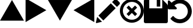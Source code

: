 SplineFontDB: 3.0
FontName: Untitled1
FullName: Untitled1
FamilyName: Untitled1
Weight: Regular
Copyright: Copyright (c) 2017, José Luis Ballesteros del Val,,,
UComments: "2017-9-19: Created with FontForge (http://fontforge.org)"
Version: 001.000
ItalicAngle: 0
UnderlinePosition: -100
UnderlineWidth: 50
Ascent: 800
Descent: 200
InvalidEm: 0
LayerCount: 2
Layer: 0 0 "Atr+AOEA-s" 1
Layer: 1 0 "Fore" 0
XUID: [1021 853 1694048007 10364579]
OS2Version: 0
OS2_WeightWidthSlopeOnly: 0
OS2_UseTypoMetrics: 1
CreationTime: 1505799132
ModificationTime: 1505800682
OS2TypoAscent: 0
OS2TypoAOffset: 1
OS2TypoDescent: 0
OS2TypoDOffset: 1
OS2TypoLinegap: 0
OS2WinAscent: 0
OS2WinAOffset: 1
OS2WinDescent: 0
OS2WinDOffset: 1
HheadAscent: 0
HheadAOffset: 1
HheadDescent: 0
HheadDOffset: 1
OS2Vendor: 'PfEd'
DEI: 91125
Encoding: ISO8859-1
UnicodeInterp: none
NameList: AGL For New Fonts
DisplaySize: -48
AntiAlias: 1
FitToEm: 0
WinInfo: 0 26 10
BeginChars: 256 8

StartChar: A
Encoding: 65 65 0
Width: 1000
VWidth: 0
Flags: H
LayerCount: 2
Fore
SplineSet
1000 -35.0771484375 m 5
 500 -35.1318359375 l 5
 0 -35.185546875 l 5
 249.952148438 397.853515625 l 5
 499.905273438 830.893554688 l 5
 749.952148438 397.908203125 l 5
 1000 -35.0771484375 l 5
EndSplineSet
EndChar

StartChar: B
Encoding: 66 66 1
Width: 1000
VWidth: 0
Flags: HW
LayerCount: 2
Fore
SplineSet
67.068359375 -102.146484375 m 5
 67.013671875 397.853515625 l 5
 66.9609375 897.853515625 l 5
 500 647.90234375 l 5
 933.0390625 397.94921875 l 5
 500.0546875 147.90234375 l 5
 67.068359375 -102.146484375 l 5
EndSplineSet
EndChar

StartChar: C
Encoding: 67 67 2
Width: 1000
VWidth: 0
Flags: HW
LayerCount: 2
Fore
SplineSet
0 830.78515625 m 5
 500 830.83984375 l 5
 1000 830.893554688 l 5
 750.047851562 397.854492188 l 5
 500.094726562 -35.185546875 l 5
 250.047851562 397.799804688 l 5
 0 830.78515625 l 5
EndSplineSet
EndChar

StartChar: D
Encoding: 68 68 3
Width: 1000
VWidth: 0
Flags: HW
LayerCount: 2
Fore
SplineSet
932.931640625 897.853515625 m 5
 932.986328125 397.853515625 l 5
 933.0390625 -102.146484375 l 5
 500 147.806640625 l 5
 66.9609375 397.759765625 l 5
 499.9453125 647.806640625 l 5
 932.931640625 897.853515625 l 5
EndSplineSet
EndChar

StartChar: E
Encoding: 69 69 4
Width: 1000
VWidth: 0
Flags: H
LayerCount: 2
Fore
SplineSet
621.825195312 685.489257812 m 5
 825.247070312 482.069335938 l 5
 310.328125 -32.849609375 l 5
 107.021484375 170.571289062 l 5
 621.825195312 685.489257812 l 5
979.60546875 734.549804688 m 6
 1006.79785156 707.357421875 1006.79785156 663.50390625 979.60546875 636.309570312 c 6
 878.2421875 534.946289062 l 5
 674.819335938 738.369140625 l 5
 761.71875 825.268554688 l 6
 796.897460938 860.328125 853.827148438 860.328125 888.88671875 825.268554688 c 6
 979.60546875 734.549804688 l 6
0.56640625 -115.353515625 m 6
 51.9423828125 115.490234375 l 5
 255.25 -87.9306640625 l 5
 28.5693359375 -142.891601562 l 6
 11.9072265625 -146.943359375 -3.1357421875 -132.014648438 0.56640625 -115.353515625 c 6
EndSplineSet
EndChar

StartChar: F
Encoding: 70 70 5
Width: 1000
VWidth: 0
Flags: H
LayerCount: 2
Fore
SplineSet
632.5625 593 m 5
 720.9375 504.5625 l 5
 588.375976562 372 l 5
 720.9375 239.4375 l 5
 632.5625 151.0625 l 5
 500 283.624023438 l 5
 367.4375 151.0625 l 5
 279.063476562 239.4375 l 5
 411.625976562 372 l 5
 279 504.5625 l 5
 367.4375 593 l 5
 500 460.374023438 l 5
 632.5625 593 l 5
853.5625 725.5625 m 4
 1048.8125 530.3125 1048.8125 213.686523438 853.5625 18.4375 c 4
 658.3125 -176.8125 341.6875 -176.8125 146.4375 18.4375 c 4
 -48.8125 213.6875 -48.8125 530.3125 146.4375 725.5625 c 4
 341.6875 920.8125 658.3125 920.8125 853.5625 725.5625 c 4
765.1875 106.8125 m 4
 911.624023438 253.3125 911.624023438 490.6875 765.1875 637.124023438 c 4
 618.75 783.5625 381.313476562 783.5625 234.875976562 637.124023438 c 4
 88.4375 490.6875 88.4375 253.25 234.875976562 106.8125 c 4
 381.3125 -39.6240234375 618.75 -39.6240234375 765.1875 106.8125 c 4
EndSplineSet
EndChar

StartChar: G
Encoding: 71 71 6
Width: 1000
VWidth: 0
Flags: H
LayerCount: 2
Fore
SplineSet
68.1201171875 -146 m 6
 30.517578125 -146 0 -115.482421875 0 -77.8798828125 c 6
 0 146.916015625 l 5
 0 785.879882812 l 6
 0 823.482421875 30.517578125 854 68.1201171875 854 c 6
 225.885742188 854 l 5
 225.885742188 475.252929688 l 5
 766.7578125 475.252929688 l 5
 766.7578125 854 l 5
 767.030273438 854 l 5
 970.02734375 651.002929688 l 6
 989.237304688 631.928710938 1000 605.907226562 1000 578.795898438 c 6
 1000 -77.8798828125 l 6
 1000 -115.482421875 969.482421875 -146 931.879882812 -146 c 6
 68.1201171875 -146 l 6
539.100585938 548.958984375 m 5
 539.100585938 854 l 5
 684.196289062 854 l 5
 684.196289062 548.958984375 l 5
 539.100585938 548.958984375 l 5
EndSplineSet
EndChar

StartChar: H
Encoding: 72 72 7
Width: 1000
VWidth: 0
Flags: H
LayerCount: 2
Fore
SplineSet
960.298828125 540.001953125 m 4
 986.765625 478.368164062 1000.00097656 413.72265625 999.999023438 346.001953125 c 4
 999.999023438 278.3046875 986.772460938 213.625 960.295898438 151.993164062 c 4
 933.819335938 90.3603515625 898.232421875 37.2021484375 853.52734375 -7.5126953125 c 4
 808.8125 -52.208984375 755.661132812 -87.8115234375 694.021484375 -114.279296875 c 4
 632.389648438 -140.749023438 567.728515625 -153.993164062 500.016601562 -153.993164062 c 4
 425.366210938 -153.993164062 354.396484375 -138.251953125 287.122070312 -106.788085938 c 4
 219.848632812 -75.3310546875 162.5625 -30.9521484375 115.248046875 26.3408203125 c 4
 112.212890625 30.6806640625 110.796875 35.5576171875 111.01171875 40.99609375 c 4
 111.23046875 46.412109375 113.075195312 50.8544921875 116.54296875 54.3427734375 c 6
 205.735351562 144.192382812 l 6
 210.075195312 148.09375 215.501953125 150.04296875 222.014648438 150.04296875 c 4
 228.9609375 149.169921875 233.954101562 146.561523438 236.989257812 142.224609375 c 4
 268.674804688 100.973632812 307.51953125 69.07421875 353.522460938 46.5126953125 c 4
 399.532226562 23.951171875 448.361328125 12.666015625 500.012695312 12.666015625 c 4
 545.146484375 12.666015625 588.23046875 21.4541015625 629.247070312 39.0283203125 c 4
 670.255859375 56.6025390625 705.737304688 80.373046875 735.689453125 110.322265625 c 4
 765.639648438 140.274414062 789.40234375 175.749023438 806.983398438 216.765625 c 4
 824.551757812 257.779296875 833.34375 300.849609375 833.34375 345.995117188 c 4
 833.34375 391.143554688 824.548828125 434.213867188 806.983398438 475.23046875 c 4
 789.40234375 516.250976562 765.639648438 551.729492188 735.689453125 581.672851562 c 4
 705.737304688 611.622070312 670.26953125 635.385742188 629.247070312 652.966796875 c 4
 588.23046875 670.537109375 545.146484375 679.333984375 500.012695312 679.333984375 c 4
 457.475585938 679.333984375 416.680664062 671.624023438 377.616210938 656.215820312 c 4
 338.5546875 640.805664062 303.836914062 618.780273438 273.4453125 590.1328125 c 5
 362.639648438 500.29296875 l 6
 376.09765625 487.265625 379.1328125 472.294921875 371.758789062 455.368164062 c 4
 364.37890625 438.005859375 351.577148438 429.325195312 333.34375 429.325195312 c 6
 41.67578125 429.325195312 l 6
 30.392578125 429.325195312 20.6259765625 433.450195312 12.3740234375 441.698242188 c 4
 4.1259765625 449.943359375 0.0009765625 459.709960938 0.0009765625 470.993164062 c 6
 0.0009765625 762.661132812 l 6
 0.0009765625 780.887695312 8.6826171875 793.696289062 26.046875 801.084960938 c 4
 42.98046875 808.45703125 57.9482421875 805.421875 70.9716796875 791.965820312 c 6
 155.616210938 707.970703125 l 5
 202.059570312 751.811523438 255.120117188 785.772460938 314.793945312 809.861328125 c 4
 374.481445312 833.955078125 436.21875 845.98828125 500.016601562 845.98828125 c 4
 567.728515625 845.98828125 632.389648438 832.7578125 694.021484375 806.27734375 c 4
 755.661132812 779.795898438 808.828125 744.208984375 853.536132812 699.5078125 c 4
 898.235351562 654.809570312 933.828125 601.639648438 960.298828125 540.001953125 c 4
EndSplineSet
EndChar
EndChars
EndSplineFont
